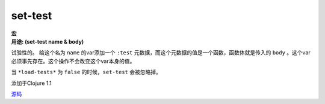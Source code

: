 set-test
________

| **宏**
| **用途: (set-test name & body)**

试验性的。
给这个名为 ``name`` 的var添加一个 ``:test`` 元数据，而这个元数据的值是一个函数，函数体就是传入的 ``body`` 。这个var必须事先存在。这个操作不会改变这个var本身的值。

当 ``*load-tests*`` 为 ``false`` 的时候，``set-test`` 会被忽略掉。

添加于Clojure 1.1

`源码
<https://github.com/clojure/clojure/blob/fa927fd942532fd1340d0e294a823e03c1ca9c89/src/clj/clojure/test.clj#L632>`_
